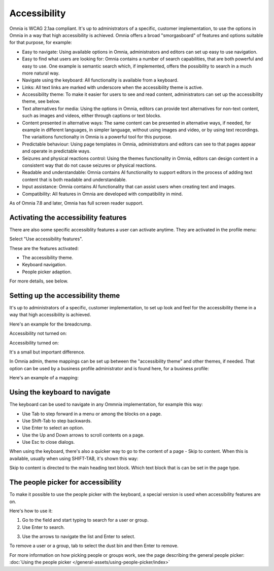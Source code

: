 Accessibility
===========================================

Omnia is WCAG 2.1aa compliant. It's up to administrators of a specific, customer implementation, to use the options in Omnia in a way that high accessibility is achieved. Omnia offers a broad "smorgasboard" of features and options suitable for that purpose, for example:

+ Easy to navigate: Using available options in Omnia, administrators and editors can set up easy to use navigation. 
+ Easy to find what users are looking for: Omnia contains a number of search capabilities, that are both powerful and easy to use. One example is semantic search which, if implemented, offers the possibility to search in a much more natural way.
+ Navigate using the keyboard: All functionality is available from a keyboard.
+ Links: All text links are marked with underscore when the accessibility theme is active.
+ Accessibility theme: To make it easier for users to see and read content, administrators can set up the accessibility theme, see below. 
+ Text alternatives for media: Using the options in Omnia, editors can provide text alternatives for non-text content, such as images and videos, either through captions or text blocks.
+ Content presented in alternative ways: The same content can be presented in alternative ways, if needed, for example in different languages, in simpler language, without using images and video, or by using text recordings. The variaitions functionalty in Omnia is a powerful tool for this purpose.
+ Predictable behaviour: Using page templates in Omnia, administrators and editors can see to that pages appear and operate in predictable ways.
+ Seizures and physical reactions control: Using the themes functionality in Omnia, editors can design content in a consistent way that do not cause seizures or physical reactions.
+ Readable and understandable: Omnia contains AI functionality to support editors in the process of adding text content that is both readable and understandable.
+ Input assistance: Omnia contains AI functionality that can assist users when creating text and images.
+ Compatibility: All features in Omnia are developed with compatibility in mind.

As of Omnia 7.8 and later, Omnia has full screen reader support.  

Activating the accessibility features
**************************************
There are also some specific accessiblity features a user can activate anytime. They are activated in the profile menu:

.. image:: accessability-profile.png

Select "Use accessibility features".

.. image:: accessability-profile-select.png

These are the features activated:

+ The accessibility theme.
+ Keyboard navigation.
+ People picker adaption.

For more details, see below.

Setting up the accessibility theme
**************************************
It's up to administrators of a specific, customer implementation, to set up look and feel for the accessibility theme in a way that high accessibility is achieved. 

Here's an example for the breadcrump.

Accessibility not turned on:

.. image:: access-not.png

Accessibility turned on:

.. image:: access-on.png

It's a small but important difference.

In Omnia admin, theme mappings can be set up between the "accessibility theme" and other themes, if needed. That option can be used by a business profile administrator and is found here, for a business profile:

.. image:: admin-access-settings-menu.png

Here's an example of a mapping:
   
.. image:: admin-access-settings-settings.png

Using the keyboard to navigate
**********************************
The keyboard can be used to navigate in any Ommnia implementation, for example this way:

+ Use Tab to step forward in a menu or among the blocks on a page.
+ Use Shift-Tab to step backwards.
+ Use Enter to select an option.
+ Use the Up and Down arrows to scroll contents on a page.
+ Use Esc to close dialogs.

When using the keyboard, there's also a quicker way to go to the content of a page - Skip to content. When this is available, usually when using SHIFT-TAB, it's shown this way:

.. image:: skip-to-content.png

Skip to content is directed to the main heading text block. Which text block that is can be set in the page type.

.. image:: skip-to-content-page-type.png

The people picker for accessibility
*************************************
To make it possible to use the people picker with the keyboard, a special version is used when accessibility features are on.

Here's how to use it:

1. Go to the field and start typing to search for a user or group.
2. Use Enter to search.

.. image:: people-picker-search.png

3. Use the arrows to navigate the list and Enter to select.

To remove a user or a group, tab to select the dust bin and then Enter to remove.

.. image:: people-picker-remove.png

For more information on how picking people or groups work, see the page describing the general people picker: :doc:`Using the people picker </general-assets/using-people-picker/index>`


